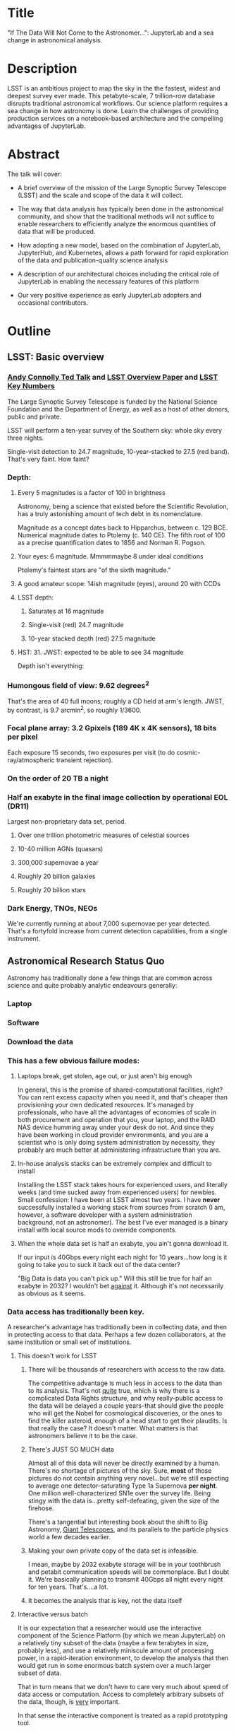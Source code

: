* Title

"If The Data Will Not Come to the Astronomer...": JupyterLab and a sea
change in astronomical analysis.

* Description

LSST is an ambitious project to map the sky in the the fastest, widest
and deepest survey ever made. This petabyte-scale, 7 trillion-row
database disrupts traditional astronomical workflows. Our science
platform requires a sea change in how astronomy is done. Learn the
challenges of providing production services on a notebook-based
architecture and the compelling advantages of JupyterLab.

* Abstract

The talk will cover:

- A brief overview of the mission of the Large Synoptic Survey
 Telescope (LSST) and the scale and scope of the data it will
 collect.

- The way that data analysis has typically been done in the
 astronomical community, and show that the traditional methods will
 not suffice to enable researchers to efficiently analyze the
 enormous quantities of data that will be produced.

- How adopting a new model, based on the combination of JupyterLab,
 JupyterHub, and Kubernetes, allows a path forward for rapid
 exploration of the data and publication-quality science analysis

- A description of our architectural choices including the critical
 role of JupyterLab in enabling the necessary features of this
 platform

- Our very positive experience as early JupyterLab adopters and
 occasional contributors.

* Outline
** LSST: Basic overview
*** [[https://www.ted.com/talks/andrew_connolly_what_s_the_next_window_into_our_universe][Andy Connolly Ted Talk]] and [[https://arxiv.org/pdf/0805.2366.pdf][LSST Overview Paper]] and [[https://confluence.lsstcorp.org/display/LKB/LSST+Key+Numbers][LSST Key Numbers]]

The Large Synoptic Survey Telescope is funded by the National Science
Foundation and the Department of Energy, as well as a host of other
donors, public and private.

LSST will perform a ten-year survey of the Southern sky: whole sky every
three nights.

Single-visit detection to 24.7 magnitude, 10-year-stacked to 27.5 (red
band).  That's very faint.  How faint?

*** Depth:
**** Every 5 magnitudes is a factor of 100 in brightness

Astronomy, being a science that existed before the Scientific
Revolution, has a truly astonishing amount of tech debt in its
nomenclature.

Magnitude as a concept dates back to Hipparchus, between
c. 129 BCE.  Numerical magnitude dates to Ptolemy (c. 140 CE).  The
fifth root of 100 as a precise quantification dates to 1856 and Norman
R. Pogson.

**** Your eyes: 6 magnitude.  Mmmmmaybe 8 under ideal conditions

Ptolemy's faintest stars are "of the sixth magnitude."

**** A good amateur scope: 14ish magnitude (eyes), around 20 with CCDs
**** LSST depth:
***** Saturates at 16 magnitude
***** Single-visit (red) 24.7 magnitude
***** 10-year stacked depth (red) 27.5 magnitude
**** HST: 31.  JWST: expected to be able to see 34 magnitude

Depth isn't everything:

*** Humongous field of view: 9.62 degrees^2

That's the area of 40 full moons; roughly a CD held at arm's length.
JWST, by contrast, is 9.7 arcmin^2, so 
roughly 1/3600.  

*** Focal plane array: 3.2 Gpixels (189 4K x 4K sensors), 18 bits per pixel

Each exposure 15 seconds, two exposures per visit (to do
cosmic-ray/atmospheric transient rejection).

*** On the order of 20 TB a night
*** Half an exabyte in the final image collection by operational EOL (DR11)

Largest non-proprietary data set, period.

**** Over one trillion photometric measures of celestial sources
**** 10-40 million AGNs (quasars)
**** 300,000 supernovae a year
**** Roughly 20 billion galaxies
**** Roughly 20 billion stars
*** Dark Energy, TNOs, NEOs

We're currently running at about 7,000 supernovae per year detected.
That's a fortyfold increase from current detection capabilities, from a
single instrument.

** Astronomical Research Status Quo

Astronomy has traditionally done a few things that are common across
science and quite probably analytic endeavours generally: 

*** Laptop
*** Software
*** Download the data
*** This has a few obvious failure modes:
**** Laptops break, get stolen, age out, or just aren't big enough

In general, this is the promise of shared-computational facilities,
right?  You can rent excess capacity when you need it, and that's
cheaper than provisioning your own dedicated resources.  It's managed by
professionals, who have all the advantages of economies of scale in both
procurement and operation that you, your laptop, and the RAID NAS device
humming away under your desk do not.  And since they have been working
in cloud provider environments, and you are a scientist who is only
doing system administration by necessity, they probably are much better
at administering infrastructure than you are.

**** In-house analysis stacks can be extremely complex and difficult to install

Installing the LSST stack takes hours for experienced users, and
literally weeks (and time sucked away from experienced users) for
newbies.  Small confession: I have been at LSST almost two years.  I
have *never* successfully installed a working stack from sources from
scratch (I am, however, a software developer with a system
administration background, not an astronomer).  The best I've ever
managed is a binary install with local source mods to override
components.

**** When the whole data set is half an exabyte, you ain't gonna download it.

If our input is 40Gbps every night each night for 10 years...how long is
it going to take you to suck it back out of the data center?

"Big Data is data you can't pick up."  Will this still be true for half
an exabyte in 2032?  I wouldn't bet _against_ it.  Although it's not
necessarily as obvious as it seems.

*** Data access has traditionally been key.

A researcher's advantage has traditionally been in collecting data, and
then in protecting access to that data.
Perhaps a few dozen collaborators, at the same institution or small set
of institutions.

**** This doesn't work for LSST
***** There will be thousands of researchers with access to the raw data.

The competitive advantage is much less in access to the data than to its
analysis.  That's not _quite_ true, which is why there is a complicated
Data Rights structure, and why really-public access to the data will be
delayed a couple years--that should give the people who will get the
Nobel for cosmological discoveries, or the ones to find the killer
asteroid, enough of a head start to get their plaudits.  Is that really
the case?  It doesn't matter.  What matters is that astronomers believe
it to be the case.

***** There's JUST SO MUCH data

Almost all of this data will never be directly examined by a human.
There's no shortage of pictures of the sky.  Sure, *most* of those
pictures do not contain anything very novel...but we're still expecting
to average one detector-saturating Type 1a Supernova *per night*.  One
million well-characterized SN1e over the survey life.  Being stingy with
the data is...pretty self-defeating, given the size of the firehose.

There's a tangential but interesting book about the shift to Big
Astronomy, [[http://www.hup.harvard.edu/catalog.php?isbn=9780674019966][Giant Telescopes]], and its parallels to the particle physics
world a few decades earlier.

***** Making your own private copy of the data set is infeasible.

I mean, maybe by 2032 exabyte storage will be in your toothbrush and
petabit communication speeds will be commonplace.  But I doubt it.
We're basically planning to transmit 40Gbps all night every night for
ten years.  That's....a lot.

***** It becomes the analysis that is key, not the data itself
**** Interactive versus batch

It is our expectation that a researcher would use the interactive
component of the Science Platform (by which we mean JupyterLab) on a
relatively tiny subset of the data (maybe a few terabytes in size,
probably less), and use a relatively miniscule amount of processing
power, in a rapid-iteration environment, to develop the analysis that
then would get run in some enormous batch system over a much larger
subset of data.

That in turn means that we don't have to care very much about speed of
data access or computation.  Access to completely arbitrary subsets of
the data, though, is _very_ important.

In that sense the interactive component is treated as a rapid
prototyping tool.

**** The Next Thing has to not make anyone's life significantly worse

This is where the big sticking point is.  The current system--with a
large bespoke analysis stack, a great deal of complex configuration and
installation, and decades of technical debt--is of course not ideal,
particularly for new users...but it *does* get the job done and whatever
we come up with has to not be much worse for any of our users.  But we
have a lot of stakeholders.  To mention a few:

***** Developers of the analysis stack

The stack is big.  Basically no one works on the whole thing.  The
common paradigm is to take a version of the stack (whether a "release"
version, approximately every 6 months, or a weekly build) and work on
your own little corner of it in a conda or pip environment.  We have to
support that.

***** People concerned with Data Rights

We *do* have to care about who gets to see what, since at least the
belief in the astronomical community is that the big discoveries will be
made quickly.  Access is institutional or national rather than
individual, so it's not as horrible as it could be.

Sidebar: this turns out to be a particularly thorny problem for EPO,
since they have to balance the requirements that they have adequate data
to do meaningful educational curricula and enable citizen science, but
not so much that someone without data rights could scoop a researcher
with rights to the raw data.

***** Established astronomers

Sure, the kids these days may be all about their fancy-pants Jupyter
notebooks and their HDF5 data representations but goshdarnit FORTRAN IV
and FITS were good enough for my grandpappy an' they're good enough for
me!  GET OFFA MY LAWN!

In practice, what this boils down to is: you need a Terminal window that
gives you shell access to something that looks like a traditional Unix
system.  Now, in our case, we mimic, more or less, a system on which you
have an unprivileged account.  Since the departmental- or
institutional-scale shared computing environment has been a feature of
academic science for decades, this will be a familiar model.

As you'll see, it's technically easier to give root-in-a-container to
someone, but then that opens up the can of worms known as....

***** The security team

We understand how to provision virtual machines and set them up as
multi-user systems with ACLs and access groups and stuff.  Now you're
telling me you want an ephemeral container?  That has write access to
some filesystems?  That probably isn't going to stick around long enough
to be patched and processed through a Qualys scan?  Are you insane?

If we can make this look very much like an existing multi-user system,
where users do not have access to mess around with fundamental parts of
the OS-level software, and where we can demonstrate that we can
completely characterize what is in a container when we turn it over to
an unprivileged user, this is a much easier sell.  Sure, you can
scribble on your own file space...but not everyone's.

** But it could be so much better: a new approach

Imagine a world where:

*** You don't need to spend hours-to-weeks setting up the software environment.
*** You've got one login to manage all your access to the environment.
*** All you need is a web browser.  The compute and data storage happen somewhere else.
*** You don't have to pick a data subset that will fit into your laptop.
*** Logs and metrics are collected and centralized and presented on an ops dashboard

Here's the big reveal, which should surprise no one who's at this
conference.  You do this all with:

*** The infrastructure is standard and modular.

You drop in your own science stack and go, or, alternatively, you create
a science stack next to your own data and go.

*** We are moving towards a new publication paradigm

Notebooks in general offer a magnificent opportunity to move beyond the
format of the scientific paper, which fundamentally dates back to the
Scientific Revolution.  By embedding algorithms into the narrative, and
then by providing the data set you worked on (or, sometimes, for data
rights reasons, a representative subset), replicability becomes a great
deal easier.  It also becomes much easier for other researchers to try
your tools on their data and see whether your approach is generally
applicable or, for whatever reason, only works well with your data.

*** JupyterHub + JupyterLab + Kubernetes

A high-level overview: this is the architecture for the interactive
component of the LSST Science Platform, and we strongly believe that it
should become the model for the right way to do similar sorts of
projects.  The rest of this talk is going to be about why we think that,
with some very specific examples of technical choices we made and why we
made them this way.

*** Why JupyterLab?

We started this in earnest in April of 2017.  JupyterLab seems kind of
bleeding-edge, especially for a year and a half ago.

Basically it comes down to: the UX is so, so much better than Classic
Notebook.

The ability to have panes within a single browser tab, with multiple
documents, or documents plus a Terminal, or whatever, is *huge*.  The
extension architecture, while not easy to digest, lets us take the
interface in basically whatever direction we want.

*** JupyterHub doesn't need a lot of explanation

You need some sort of way to do access control and broker allocation of
Lab resources.  JupyterHub does the trick, and it is configurable enough
that it can (as you will see) let us do some really nifty things with
authentication and container spawning.

*** Kubernetes is the way forward

It had become obvious to us by early 2017 that Kubernetes was winning
the container-orchestration war.  Sure, it's got a steep learning curve,
but it turns out that GKE was well-built and easy to use.  And once
Google had it, it was only a matter of time until AWS and Azure followed
suit, and at that point it became a capability that you can expect any
cloud provider whatsoever to be able to deliver.  

At which point (crucially for us) it became reasonable for us to specify
that Kubernetes be the platform supported at our primary data center and
whatever other data access centers we desire.

The following should not be a surprise to anyone: containerization gives
us the same advantages that virtualization did a decade ago (50 years
ago, if you're an old VM/CMS fan like me), one layer higher up the
software stack, and standardized orchestration on top of that gives us a
way to describe complex, multicomponent applications.

Virtualization lets you not care about the
hardware--what CPU flavor do I have, what's the NIC like, that sort of
thing.  Containerization lets you stop caring about managing the
OS/distribution layer.  Kubernetes gives you a standardized way to talk
about container orchestration without caring *how* Docker (or in general
your containerization solution), its internal network, and that
network's access to the outside world, is set up.

There's what *I* think is a helpful talk about how containerization
addresses distribution independence from a few years ago (it only barely
touches orchestration).  Although I can't really vouch for the author:
[[https://athornton.github.io/containers-for-curmudgeons][Containers For Curmudgeons]].

So, long bet here: Kubernetes will save astronomy.  It's the first time
we have had a really functional abstraction layer to allow us to specify
architectural designs.  We can finally get rid of the world where,
"well, you need Solaris 10 on SPARC, and Sybase (not Postgres!), and
Websphere MQ, and..."  Now we really can say: "please give us a k8s
cluster, with three service accounts.  Default access is fine for one,
one needs the ability to create, destroy, describe, and list pods, and
the third needs those plus cluster-wide read operations; if you'd
prefer, a single admin user which we can use to create those service
accounts will work for us too."  

Once you have that, then a quite complex multicomponent application can
run on any such kubernetes cluster.  If you've done it well, you can
delineate the plumbing from the application, and provide a clear way to
replace the value-added part (for us, that's the LSST Science Stack in
the form of a family of JupyterLab containers) with your own piece but
keep the advantages of a robust infrastructure that scheduled its load
in a sane fashion across the nodes available to it, and automatically
managed application component lifecycles for you.

I would be flabbergasted if this weren't portable to other physical
sciences and very possibly to other analytic problem spaces in general.

** The specific LSST JupyterLab implementation.

*** Overview: how it works
The diagram in [[https://sqr-018.lsst.io/][SQR-018]] is a good one.  Everything is running in a pod
controlled by k8s.  We have an automated tool (currently Google-only,
plus AWS Route 53) to deploy the whole cluster.  This, among other
things, lets us stand up a cluster for tutorials or meetings very easily
indeed.

*** Problem 1: Authentication

Authentication is annoying and hard.  So let's not do it.  OAuth2 is a
thing, and is well-supported in JupyterHub.  So the right way for *our*
use case is to use an OAuth2 provider, and then extend it if we need to.

We can use either GitHub or CILogon with the NCSA
ID provider in our current setup (adding other providers or other OAuth2
sources is straightforward).  Note that this requires a
publicly-accessible endpoint, with a publicly-verifiable TLS
certificate, in order to do the OAuth callback.  This isn't a problem.
Even at NCSA it is not a problem, since we have an external endpoint,
and JupyterHub is sufficiently flexible to run behind a route in an
Ingress controller.

But this is way too open.

*** Problem 2: Authorization

The other piece of the puzzle is how to restrict this; obviously not
*everyone* who has a GitHub account, and not everyone who has an NCSA
account, should be able to use the LSST JupyterLab implementation.

Enter OAuth2 scopes.

Each of the sources we want to use has some sort of concept of group or
organization membership.  When we use OAuth we need to get a token with
sufficient scope to enumerate the groups the user is a part of.  Then we
can make a go/no-go decision with respect to letting the user in.  For
instance, a good but crude version would be, "Are you in the GitHub
organization 'lsst' ?"  Similarly for NCSA--they have an internal group
representing membership in LSST, so we need to query whether the user
that just authenticated is in the appropriate group.

Fortunately, there's a very easy way (once you know the trick) to
implement extended authenticators within jupyterhub_config.py, and also
an easy way to turn jupyterhub_config.py into something that reads a
bunch of configuration from a directory.  Those, plus implementing that
directory as a ConfigMap within kubernetes, gives you a very flexible
way to create a custom authenticator that can be changed on the fly with
little fuss.

There's another nifty trick you can do with GitHub.  You're already
asking for a token.  If you ask for one with write scope, you can then
create a .git-credentials file at user provisioning time which allows
authenticated HTTPS pushes with no further configuration required by the
user.

*** Problem 3: Global user consistency

We're using an external authentication source.  GitHub gives us a number
that fits into a 32-bit value that is the user account ID.  Each
organization has one of those as well.  There's a UID/GID map.

We now have similar functionality from the NCSA ID provider in CILogon.

There's functionality within JupyterHub to securely store arbitrary data
associated with a user record (that is, it is encrypted at rest).  This
can be used to securely persist the group data, and other extended
attributes we will see a little later.

If you were using Google you'd need some way to reduce the Google ID to
32 bits and look for collisions, since in Linux UID is a 32-bit value.
Probably sequentially assigning them in a dictionary, and persisting
that inside the JupyterHub User DB, would be your best bet.

*** Problem 4: Restricting user access

I personally don't feel that running containers as root is all that bad,
if you're not bind-mounting the host filesystem or allowing access to
the docker socket, but security organizations are generally more
comfortable if you don't do that.

We have taken a hybrid approach so that we can do user provisioning in
such a way as to solve our next problem too.

That is, the container starts as root.  We pass a bunch of information
into the container as environment variables, including a unique
username/UID combination and a groupname/GID map.  When the container
starts, there is a process that creates a local user record with the
appropriate UID and GID set, and then becomes that user *before*
invoking the JupyterLab server.

It also provisions, if necessary, the persistent home directory,
which...

*** Problem 5: Persistent Storage

There's a built-in tension here.  A container should be ephemeral, but
each user must also have some way to do persistent storage in order to
do work that lasts more than one logon session.  In a perfect world, you
also want to expose filesystems with the real astronomical data to those
users that should have rights to them.

Here's something that I think is a fairly brilliant realization we had:
we now have globally-unique UIDs and GIDs.  So all we really have to do
is mount a remote filesystem with the same user mapping, and data access
rights collapse to the long-solved problem of Unix filesystem access
(or, perhaps, the slightly less-long-solved problem of ACLs).  We're
currently using NFS v4 inside our k8s cluster, but functionality exists
to point user homes at a remote NFS server, and it will be trivial to
add additional mounts for image data, data release products, et cetera.

Why NFS?  Well, mostly, because it's easy.  Since we don't expect this
to be the system for bulk data transfer (that'd be the batch system) we
don't care that much about high performance, and so
GPFS-reexported-as-NFS works well enough for us.  NFS v4 also gives us
ACL functionality that is a superset of POSIX ACLs and therefore is rich
enough to support all the use cases we can currently think of.

We expect to revisit this decision over the lifetime of the project.
However, in order to support e.g. CernVM-FS, we'd need to write a
Kubernetes storage driver.  By no means impossible, but not effort we
want to spend right now, when NFS is well-supported and works fine for
our current needs.

Even if we do very clever object-store stuff behind the curtain, though,
it's going to look to the user like it's a POSIX filesystem.  Users *get*
how files work.  No one is surprised by a POSIX filesystem.

*** Problem 6: User Access Restriction

This has basically solved itself: the JupyterLab process is running as
the user, not as root.  The user is both consistent (in terms of
UID/GID) with respect to any particular OAuth2 source, and completely
unprivileged.  It does not have sudo access.  So it can't even mess with
its own container contents except for the bits of the filesystem it
owns.

This is handy: you've got access to /tmp and your persistent home
directory, and pip and conda are both happy to allow users to install
user-local packages into a home directory.  Since you've got a terminal
and a home directory, you've got the ability to install whatever
software you want (admittedly not with the system package management
tools, but since "the system" is created anew at each logon, it wouldn't
be a very useful capability anyway).  You could even provide network
access to it with an ssh port-forwarding tunnel from the container to
another host you controlled, although the attack surface inside the
container would still be limited to the damage your unprivileged user
could do.

This goes a long way to allaying security teams' fears.

*** Problem 7: Auditability and Maintainability

The short answer is: it's a container.  You know what went into it, both
at the package level (if you are installing particular versions of your
packages rather than "latest") and at the overlay filesystem layer.
Thus your builds are repeatable and immutable.

Among our primary use-cases is looking for regressions in the LSST
software stack.  It turns out that it's not hard at all to build a
repository scanner that searches a docker repository for an image name
with a particular tag format.  Do that, decorate options_form with
@property, and you've got a menu of current stack images that refreshes
on each login.

This is also behind the question we get fairly often: why is the LSST
build version done at the container level and chosen from a JupyterHub
options form?  Other models are easy to imagine: why not have the
selection in the Jupyter kernel menu?  Either have an even-more-enormous
container with several stack builds in it, or, more likely, have the
stack builds on an external fileserver mounted into the user container.

The short answer is that by restricting the stack choice to be a single
build per container, the software stack you are running is forced to be
well-characterized.  You are running the nightly from June 21, plus your
local modifications, and we can tell you exactly what is supposed to be
in there.  You are not mixing and matching components from across
builds.  You have only a single container stack and your local
modifications to it, so you cannot (without working very hard at it) get
into the situation where most of the stack is June 19, but Sims is April
10, and Firefly was built on May 26.  This makes troubleshooting a great
deal easier.

*** Problem 8: Startup time and User Frustration
Our containers are not normal containers.  To wit: they're on the order
of 8GB.  Now, they could be slimmed down some, and if we spent a *lot* of
time on the stack build process, they could probably be slimmed down a
lot.  Nevertheless, they are fundamentally going to be on the order of
gigabytes.

Downloading and unpacking (mostly unpacking) these is a slow operation.
So we have created a pre-puller.  It knows about our tag formats, and
ensures that the set presented in the options menu is pulled onto each
node.  So there are a couple hours after a new cluster is brought up
where startup would be very painful, and there's a window (15 minutes
for pull, up to an hour for the cron job to trigger) after each nightly
build where it would be slow, but since that's mostly in the middle of
night, in general the operational impact is very low.

Data8 does similar things.  Yuvi Panda and Erik Sundell and I have been
bouncing ideas between our designs for a while now.  This feels like
something that ought to be in Kubernetes itself.
*** Some other notes

A lot of this stuff is...well, it's documented but not easily
discoverable.  Like the @property trick to turn your options form into
an auto-refresher, or how to write classes in the JupyterHub config that
are loaded at runtime, or how to break the JupyterHub configuration into
multiple separate files, allowing reuse between different authentication
scenarios.  This is where community engagement is a must.

[[https://gitter.im/jupyterlab/jupyterlab][The JupyterLab (and Hub) Gitter]] is extremely helpful.  In general, the
Jupyter project is a delight to work with.  The core team is very
friendly and accessible, they're interested in working with you to get
your PR in a shape they'll accept, they're responsive...it's wonderful.
I know Open Source software can be a mixed bag in terms of community,
but the people I've worked with on Jupyter have been great.

[[https://github.com/jupyterhub/zero-to-jupyterhub-k8s/][Zero to JupyterHub]] is a great resource.  For various reasons, most of
them not very good, that's not the way we went for
[[https://github.com/lsst-sqre/jupyterlabdemo][the LSST k8s environment]].  Possibly by the time I'm giving this talk we
will have converted from raw k8s yaml plus jinja2 to helm charts.  It's
certainly on our roadmap.

Either of those contain all the parts you need for a working deployment,
with all the bells and whistles, and lots of examples of doing stuff
like Role-Based Access Control resources and setting up ingress
proxies.

** Brief live demo if time and decent network
Preload tabs so I at least have screen shots.

** Questions
